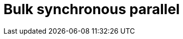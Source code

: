 = Bulk synchronous parallel

// TODO: https://horicky.blogspot.com/2010/10/scalable-system-design-patterns.html
